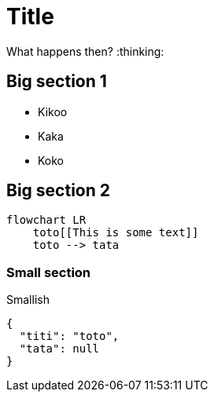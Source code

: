 = Title

What happens then? :thinking:

== Big section 1

* Kikoo
* Kaka
* Koko

== Big section 2

[source,mermaid]
----
flowchart LR
    toto[[This is some text]]
    toto --> tata
----

=== Small section

Smallish

[source,json]
----
{
  "titi": "toto",
  "tata": null
}
----
